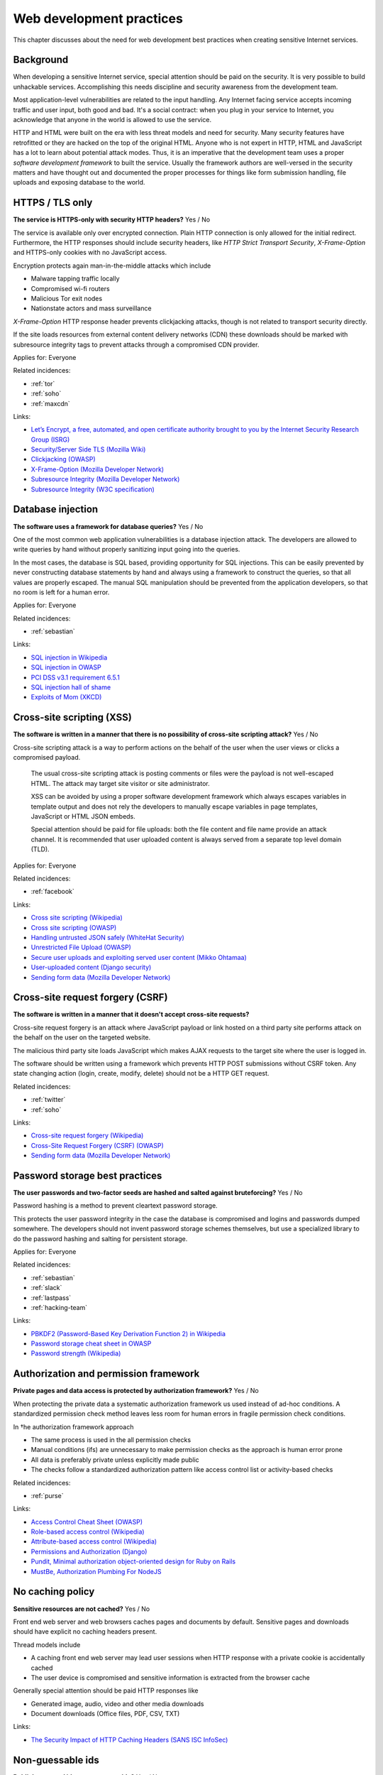 
.. This is a generated file from data/. DO NOT EDIT.

===========================================
Web development practices
===========================================

This chapter discusses about the need for web development best practices when creating sensitive Internet services.

Background
==========

When developing a sensitive Internet service, special attention should be paid on the security. It is very possible to build unhackable services. Accomplishing this needs discipline and security awareness from the development team.

Most application-level vulnerabilities are related to the input handling. Any Internet facing service accepts incoming traffic and user input, both good and bad. It's a social contract: when you plug in your service to Internet, you acknowledge that anyone in the world is allowed to use the service.

HTTP and HTML were built on the era with less threat models and need for security. Many security features have retrofitted or they are hacked on the top of the original HTML. Anyone who is not expert in HTTP, HTML and JavaScript has a lot to learn about potential attack modes. Thus, it is an imperative that the development team uses a proper *software development framework* to built the service. Usually the framework authors are well-versed in the security matters and have thought out and documented the proper processes for things like form submission handling, file uploads and exposing database to the world.





.. _https-tls-only:

HTTPS / TLS only
==============================================================

**The service is HTTPS-only with security HTTP headers?** Yes / No

The service is available only over encrypted connection. Plain HTTP connection is only allowed for the initial redirect. Furthermore, the HTTP responses should include security headers, like *HTTP Strict Transport Security*, *X-Frame-Option* and HTTPS-only cookies with no JavaScript access.

Encryption protects again man-in-the-middle attacks which include

* Malware tapping traffic locally

* Compromised wi-fi routers

* Malicious Tor exit nodes

* Nationstate actors and mass surveillance

*X-Frame-Option* HTTP response header prevents clickjacking attacks, though is not related to transport security directly.

If the site loads resources from external content delivery networks (CDN) these downloads should be marked with subresource integrity tags to prevent attacks through a compromised CDN provider.



Applies for: Everyone



Related incidences:

- :ref:`tor`

- :ref:`soho`

- :ref:`maxcdn`




Links:


- `Let’s Encrypt, a free, automated, and open certificate authority brought to you by the Internet Security Research Group (ISRG) <https://letsencrypt.org/>`_



- `Security/Server Side TLS (Mozilla Wiki) <https://wiki.mozilla.org/Security/Server_Side_TLS>`_



- `Clickjacking (OWASP) <https://www.owasp.org/index.php/Clickjacking>`_



- `X-Frame-Option (Mozilla Developer Network) <https://developer.mozilla.org/en-US/docs/Web/HTTP/X-Frame-Options>`_



- `Subresource Integrity (Mozilla Developer Network) <https://developer.mozilla.org/en-US/docs/Web/Security/Subresource_Integrity>`_



- `Subresource Integrity (W3C specification) <http://w3c.github.io/webappsec/specs/subresourceintegrity/>`_






.. _database-injection:

Database injection
==============================================================

**The software uses a framework for database queries?** Yes / No

One of the most common web application vulnerabilities is a database injection attack. The developers are allowed to write queries by hand without properly sanitizing input going into the queries.

In the most cases, the database is SQL based, providing opportunity for SQL injections. This can be easily prevented by never constructing database statements by hand and always using a framework to construct the queries, so that all values are properly escaped. The manual SQL manipulation should be prevented from the application developers, so that no room is left for a human error.



Applies for: Everyone



Related incidences:

- :ref:`sebastian`




Links:


- `SQL injection in Wikipedia <https://en.wikipedia.org/wiki/SQL_injection>`_



- `SQL injection in OWASP <https://www.owasp.org/index.php/SQL_Injection>`_



- `PCI DSS v3.1 requirement 6.5.1 <https://www.pcisecuritystandards.org/documents/PCI_DSS_v3-1.pdf>`_



- `SQL injection hall of shame <http://codecurmudgeon.com/wp/sql-injection-hall-of-shame/>`_



- `Exploits of Mom (XKCD) <https://xkcd.com/327/>`_






.. _cross-site-scripting-xss:

Cross-site scripting (XSS)
==============================================================

**The software is written in a manner that there is no possibility of cross-site scripting attack?** Yes / No

Cross-site scripting attack is a way to perform actions on the behalf of the user when the user views or clicks a compromised payload.

 The usual cross-site scripting attack is posting comments or files were the payload is not well-escaped HTML. The attack may target site visitor or site administrator.

 XSS can be avoided by using a proper software development framework which always escapes variables in template output and does not rely the developers to manually escape variables in page templates, JavaScript or HTML JSON embeds.

 Special attention should be paid for file uploads: both the file content and file name provide an attack channel. It is recommended that user uploaded content is always served from a separate top level domain (TLD).



Applies for: Everyone



Related incidences:

- :ref:`facebook`




Links:


- `Cross site scripting (Wikipedia) <https://en.wikipedia.org/wiki/Cross-site_scripting>`_



- `Cross site scripting (OWASP) <https://www.owasp.org/index.php/Cross-site_Scripting_%28XSS%29>`_



- `Handling untrusted JSON safely (WhiteHat Security) <https://blog.whitehatsec.com/handling-untrusted-json-safely/>`_



- `Unrestricted File Upload (OWASP) <https://www.owasp.org/index.php/Unrestricted_File_Upload>`_



- `Secure user uploads and exploiting served user content (Mikko Ohtamaa) <https://opensourcehacker.com/2013/07/31/secure-user-uploads-and-exploiting-served-user-content/>`_



- `User-uploaded content (Django security) <https://docs.djangoproject.com/en/1.8/topics/security/#user-uploaded-content>`_



- `Sending form data (Mozilla Developer Network) <https://developer.mozilla.org/en-US/docs/Web/Guide/HTML/Forms/Sending_and_retrieving_form_data>`_






.. _cross-site-request-forgery-csrf:

Cross-site request forgery (CSRF)
==============================================================

**The software is written in a manner that it doesn't accept cross-site requests?** 

Cross-site request forgery is an attack where JavaScript payload or link hosted on a third party site performs attack on the behalf on the user on the targeted website.

The malicious third party site loads JavaScript which makes AJAX requests to the target site where the user is logged in.

The software should be written using a framework which prevents HTTP POST submissions without CSRF token. Any state changing action (login, create, modify, delete) should not be a HTTP GET request.





Related incidences:

- :ref:`twitter`

- :ref:`soho`




Links:


- `Cross-site request forgery (Wikipedia) <https://en.wikipedia.org/wiki/Cross-site_request_forgery>`_



- `Cross-Site Request Forgery (CSRF) (OWASP) <https://www.owasp.org/index.php/Cross-Site_Request_Forgery_%28CSRF%29>`_



- `Sending form data (Mozilla Developer Network) <https://developer.mozilla.org/en-US/docs/Web/Guide/HTML/Forms/Sending_and_retrieving_form_data>`_






.. _password-storage-best-practices:

Password storage best practices
==============================================================

**The user passwords and two-factor seeds are hashed and salted against bruteforcing?** Yes / No

Password hashing is a method to prevent cleartext password storage.

This protects the user password integrity in the case the database is compromised and logins and passwords dumped somewhere. The developers should not invent password storage schemes themselves, but use a specialized library to do the password hashing and salting for persistent storage.



Applies for: Everyone



Related incidences:

- :ref:`sebastian`

- :ref:`slack`

- :ref:`lastpass`

- :ref:`hacking-team`




Links:


- `PBKDF2 (Password-Based Key Derivation Function 2) in Wikipedia <https://en.wikipedia.org/wiki/PBKDF2>`_



- `Password storage cheat sheet in OWASP <https://www.owasp.org/index.php/Password_Storage_Cheat_Sheet>`_



- `Password strength (Wikipedia) <https://en.wikipedia.org/wiki/Password_strength>`_






.. _authorization-and-permission-framework:

Authorization and permission framework
==============================================================

**Private pages and data access is protected by authorization framework?** Yes / No

When protecting the private data a systematic authorization framework us used instead of ad-hoc conditions. A standardized permission check method leaves less room for human errors in fragile permission check conditions.

In †he authorization framework approach

* The same process is used in the all permission checks

* Manual conditions (ifs) are unnecessary to make permission checks as the approach is human error prone

* All data is preferably private unless explicitly made public

* The checks follow a standardized authorization pattern like access control list or activity-based checks





Related incidences:

- :ref:`purse`




Links:


- `Access Control Cheat Sheet (OWASP) <https://www.owasp.org/index.php/Access_Control_Cheat_Sheet>`_



- `Role-based access control (Wikipedia) <https://en.wikipedia.org/wiki/Role-based_access_control>`_



- `Attribute-based access control (Wikipedia) <https://en.wikipedia.org/wiki/Attribute-based_access_control>`_



- `Permissions and Authorization (Django) <https://docs.djangoproject.com/en/1.8/topics/auth/default/#topic-authorization>`_



- `Pundit, Minimal authorization object-oriented design for Ruby on Rails <https://github.com/elabs/pundit>`_



- `MustBe, Authorization Plumbing For NodeJS <https://github.com/derickbailey/mustbe>`_






.. _no-caching-policy:

No caching policy
==============================================================

**Sensitive resources are not cached?** Yes / No

Front end web server and web browsers caches pages and documents by default. Sensitive pages and downloads should have explicit no caching headers present.

Thread models include

* A caching front end web server may lead user sessions when HTTP response with a private cookie is accidentally cached

* The user device is compromised and sensitive information is extracted from the browser cache

Generally special attention should be paid HTTP responses like

* Generated image, audio, video and other media downloads

* Document downloads (Office files, PDF, CSV, TXT)







Links:


- `The Security Impact of HTTP Caching Headers (SANS ISC InfoSec) <https://isc.sans.edu/forums/diary/The+Security+Impact+of+HTTP+Caching+Headers/17033/>`_






.. _non-guessable-ids:

Non-guessable ids
==============================================================

**Publicly exposed ids are not guessable?** Yes / No

If the service uses running counters as database primary keys, these ids should not be exposed to the public.

Knowing the id sequence allows the attacker to gain knowledge of the item count weakening the service security.

* If HTTP endpoints or pages lack proper permission checks, guessing the id sequence allows the attacker to scrape private data.

* Sensitive business information, like user count or trade count, is exposed to public.

Use random id generation method, like Universally unique identifier (UUID) version 4 "random", which provide 122 truly random bits to for each id.



Applies for: Everyone



Related incidences:

- :ref:`purse`




Links:


- `UUID (Wikipedia) <https://en.wikipedia.org/wiki/Universally_unique_identifier#Version_4_.28random.29>`_



- `URL safe UUIDs in the smallest number of characters (StackOverlow) <http://stackoverflow.com/q/11431886/315168>`_






.. _non-public-administration-site:

Non-public administration site
==============================================================

**The administration site is not accessible or known to public?** Yes / No

Many common software platforms come with the default administration site in a location like */admin/*.

If the administrative URLs are well known it expands the potential attack surface. The attacker can guess administration HTTP endpoints with vulnerabilities and try to exploit those.

The administration interface should be in non-guessable, non-end user visible, URL. Besides authorization, additional access restrictions should be placed upon the administration interface with two-factor authentication, VPN and IP restrictions (see :doc:`Team security <../team/index>`).



Applies for: Everyone



Related incidences:

- :ref:`veeder-root`

- :ref:`patreon`




Links:


- `Failure to restrict URL Access in OWASP <https://www.owasp.org/index.php/Top_10_2010-A8-Failure_to_Restrict_URL_Access>`_






.. _whitehat-program:

Whitehat program
==============================================================

**The service has a public whitehat or security bounty program?** Yes / No

A whitehat program, also known as a security bountry program, is a published guide how the service deals with security researchers. The purpose of a whitehat program is to encourage legit security research to cover issues on the service and credit third parties for doing this work.

The third party security researches usually scan the service using a web security audit tools like Burp Suite and try to discover XSS, CSRF, database injection and authorization flaws.

The whitehat program usually includes

* How to contact the service when reporting a security issues

* What response time one should expect

* Security issues types eligible to bounty

* What is the amount of bounty and how it is paid

* Crediting the researcher for uncovering the issue

There exist third party services providing the creation and management of whitehat programs (Cobalt, HackerOne).



Applies for: Medium and large enterprises



Related incidences:

- :ref:`starbucks`

- :ref:`coinbase`




Links:


- `Cobalt <https://cobalt.io/>`_



- `HackerOne <https://hackerone.com/>`_






.. _code-reviews:

Code reviews
==============================================================

**Source code is reviewed?** Yes / No

The team uses code review, also known as code inspection, as the best practice when merging changes.

All code going to the production should be reviewed at least one person who is not the original author of the code. Two pairs of eyes see better than one to catch possible mistakes.



Applies for: Medium and large enterprises





Links:


- `Code Review (Wikipedia) <https://en.wikipedia.org/wiki/Code_review>`_



- `OWASP Code Review Guide <https://www.owasp.org/index.php/OWASP_Code_review_V2_Table_of_Contents>`_





